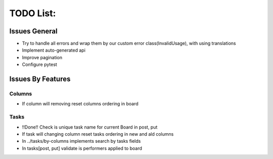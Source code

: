=================
TODO List:
=================

Issues General
^^^^^^^^^^^^^^
* Try to handle all errors and wrap them by our custom error class(InvalidUsage), with using translations
* Implement auto-generated api
* Improve pagination
* Configure pytest

Issues By Features
^^^^^^^^^^^^^^^^^^
Columns
-------
* If column will removing reset columns ordering in board

Tasks
-----
* !!Done!! Check is unique task name for current Board in post, put
* If task will changing column reset tasks ordering in new and ald columns
* In ../tasks/by-columns implements search by tasks fields
* In tasks[post, put] validate is performers applied to board
